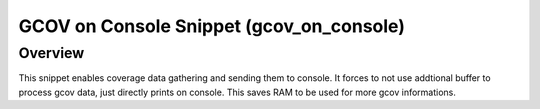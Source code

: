 .. _snippet_gcov_on_console:

GCOV on Console Snippet (gcov_on_console)
#########################################

Overview
********

This snippet enables coverage data gathering and sending them to console.
It forces to not use addtional buffer to process gcov data, just directly prints on console.
This saves RAM to be used for more gcov informations.
